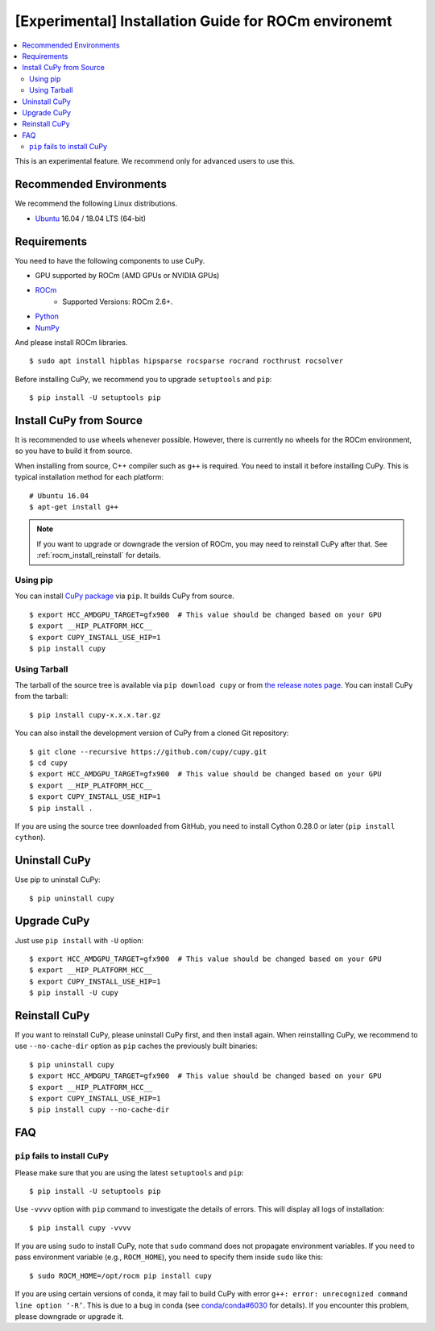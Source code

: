 [Experimental] Installation Guide for ROCm environemt
=====================================================

.. contents:: :local:

This is an experimental feature. We recommend only for advanced users to use this.

Recommended Environments
------------------------

We recommend the following Linux distributions.

* `Ubuntu <https://www.ubuntu.com/>`_ 16.04 / 18.04 LTS (64-bit)


Requirements
------------

You need to have the following components to use CuPy.

* GPU supported by ROCm (AMD GPUs or NVIDIA GPUs)
* `ROCm <https://rocm.github.io/install.html>`_
    * Supported Versions: ROCm 2.6+.
* `Python <https://python.org/>`_
* `NumPy <http://www.numpy.org/>`_

And please install ROCm libraries.

::

  $ sudo apt install hipblas hipsparse rocsparse rocrand rocthrust rocsolver


Before installing CuPy, we recommend you to upgrade ``setuptools`` and ``pip``::

  $ pip install -U setuptools pip


.. _install_hip:

Install CuPy from Source
------------------------

It is recommended to use wheels whenever possible.
However, there is currently no wheels for the ROCm environment, so you have to build it from source.

When installing from source, C++ compiler such as ``g++`` is required.
You need to install it before installing CuPy.
This is typical installation method for each platform::

  # Ubuntu 16.04
  $ apt-get install g++

.. note::

   If you want to upgrade or downgrade the version of ROCm, you may need to reinstall CuPy after that.
   See :ref:`rocm_install_reinstall` for details.

Using pip
~~~~~~~~~

You can install `CuPy package <https://pypi.python.org/pypi/cupy>`_ via ``pip``.
It builds CuPy from source.

::

  $ export HCC_AMDGPU_TARGET=gfx900  # This value should be changed based on your GPU
  $ export __HIP_PLATFORM_HCC__
  $ export CUPY_INSTALL_USE_HIP=1
  $ pip install cupy

Using Tarball
~~~~~~~~~~~~~

The tarball of the source tree is available via ``pip download cupy`` or from `the release notes page <https://github.com/cupy/cupy/releases>`_.
You can install CuPy from the tarball::

  $ pip install cupy-x.x.x.tar.gz

You can also install the development version of CuPy from a cloned Git repository::

  $ git clone --recursive https://github.com/cupy/cupy.git
  $ cd cupy
  $ export HCC_AMDGPU_TARGET=gfx900  # This value should be changed based on your GPU
  $ export __HIP_PLATFORM_HCC__
  $ export CUPY_INSTALL_USE_HIP=1
  $ pip install .

If you are using the source tree downloaded from GitHub, you need to install Cython 0.28.0 or later (``pip install cython``).

Uninstall CuPy
--------------

Use pip to uninstall CuPy::

  $ pip uninstall cupy

Upgrade CuPy
------------

Just use ``pip install`` with ``-U`` option::

  $ export HCC_AMDGPU_TARGET=gfx900  # This value should be changed based on your GPU
  $ export __HIP_PLATFORM_HCC__
  $ export CUPY_INSTALL_USE_HIP=1
  $ pip install -U cupy

.. _rocm_install_reinstall:

Reinstall CuPy
--------------

If you want to reinstall CuPy, please uninstall CuPy first, and then install again.
When reinstalling CuPy, we recommend to use ``--no-cache-dir`` option as ``pip`` caches the previously built binaries::

  $ pip uninstall cupy
  $ export HCC_AMDGPU_TARGET=gfx900  # This value should be changed based on your GPU
  $ export __HIP_PLATFORM_HCC__
  $ export CUPY_INSTALL_USE_HIP=1
  $ pip install cupy --no-cache-dir

FAQ
---

.. _rocm_install_error:

``pip`` fails to install CuPy
~~~~~~~~~~~~~~~~~~~~~~~~~~~~~

Please make sure that you are using the latest ``setuptools`` and ``pip``::

  $ pip install -U setuptools pip

Use ``-vvvv`` option with ``pip`` command to investigate the details of errors.
This will display all logs of installation::

  $ pip install cupy -vvvv

If you are using ``sudo`` to install CuPy, note that ``sudo`` command does not propagate environment variables.
If you need to pass environment variable (e.g., ``ROCM_HOME``), you need to specify them inside ``sudo`` like this::

  $ sudo ROCM_HOME=/opt/rocm pip install cupy

If you are using certain versions of conda, it may fail to build CuPy with error ``g++: error: unrecognized command line option ‘-R’``.
This is due to a bug in conda (see `conda/conda#6030 <https://github.com/conda/conda/issues/6030>`_ for details).
If you encounter this problem, please downgrade or upgrade it.
